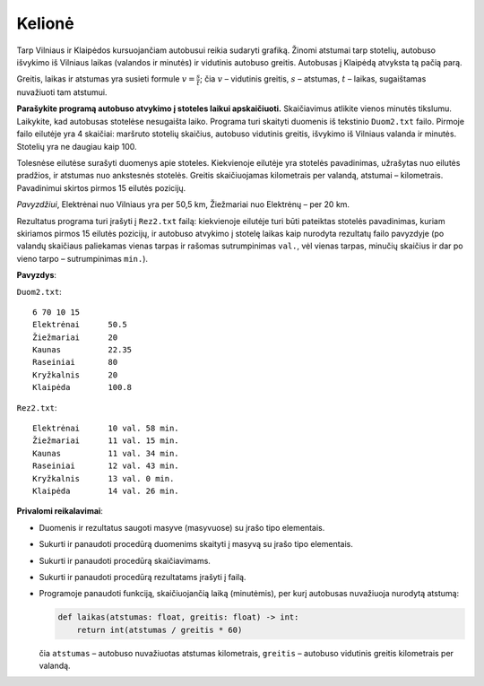 Kelionė
=======

.. default-role:: math

Tarp Vilniaus ir Klaipėdos kursuojančiam autobusui reikia sudaryti grafiką.
Žinomi atstumai tarp stotelių, autobuso išvykimo iš Vilniaus laikas (valandos
ir minutės) ir vidutinis autobuso greitis. Autobusas į Klaipėdą atvyksta tą
pačią parą. 

Greitis, laikas ir atstumas yra susieti formule `v = \frac{s}{t}`; čia `v` –
vidutinis greitis, `s` – atstumas, `t` – laikas, sugaištamas nuvažiuoti tam
atstumui. 

**Parašykite programą autobuso atvykimo į stoteles laikui apskaičiuoti.**
Skaičiavimus atlikite vienos minutės tikslumu. Laikykite, kad autobusas
stotelėse nesugaišta laiko. Programa turi skaityti duomenis iš tekstinio
``Duom2.txt`` failo. Pirmoje failo eilutėje yra 4 skaičiai: maršruto stotelių
skaičius, autobuso vidutinis greitis, išvykimo iš Vilniaus valanda ir minutės.
Stotelių yra ne daugiau kaip 100. 

Tolesnėse eilutėse surašyti duomenys apie stoteles. Kiekvienoje eilutėje yra
stotelės pavadinimas, užrašytas nuo eilutės pradžios, ir atstumas nuo
ankstesnės stotelės. Greitis skaičiuojamas kilometrais per valandą, atstumai –
kilometrais. Pavadinimui skirtos pirmos 15 eilutės pozicijų. 

*Pavyzdžiui*, Elektrėnai nuo Vilniaus yra per 50,5 km, Žiežmariai nuo Elektrėnų
– per 20 km. 

Rezultatus programa turi įrašyti į ``Rez2.txt`` failą: kiekvienoje eilutėje
turi būti pateiktas stotelės pavadinimas, kuriam skiriamos pirmos 15 eilutės
pozicijų, ir autobuso atvykimo į stotelę laikas kaip nurodyta rezultatų failo
pavyzdyje (po valandų skaičiaus paliekamas vienas tarpas ir rašomas
sutrumpinimas ``val.``, vėl vienas tarpas, minučių skaičius ir dar po vieno
tarpo – sutrumpinimas ``min.``). 

**Pavyzdys**:

``Duom2.txt``::

  6 70 10 15
  Elektrėnai      50.5
  Žiežmariai      20
  Kaunas          22.35
  Raseiniai       80
  Kryžkalnis      20
  Klaipėda        100.8

``Rez2.txt``::

  Elektrėnai      10 val. 58 min.
  Žiežmariai      11 val. 15 min.
  Kaunas          11 val. 34 min.
  Raseiniai       12 val. 43 min.
  Kryžkalnis      13 val. 0 min.
  Klaipėda        14 val. 26 min.

**Privalomi reikalavimai**:

- Duomenis ir rezultatus saugoti masyve (masyvuose) su įrašo tipo elementais. 

- Sukurti ir panaudoti procedūrą duomenims skaityti į masyvą su įrašo tipo
  elementais. 

- Sukurti ir panaudoti procedūrą skaičiavimams. 

- Sukurti ir panaudoti procedūrą rezultatams įrašyti į failą. 

- Programoje panaudoti funkciją, skaičiuojančią laiką (minutėmis), per kurį
  autobusas nuvažiuoja nurodytą atstumą: 

  .. code-block:: python

    def laikas(atstumas: float, greitis: float) -> int:
        return int(atstumas / greitis * 60)

  čia ``atstumas`` – autobuso nuvažiuotas atstumas kilometrais, ``greitis`` –
  autobuso vidutinis greitis kilometrais per valandą. 
